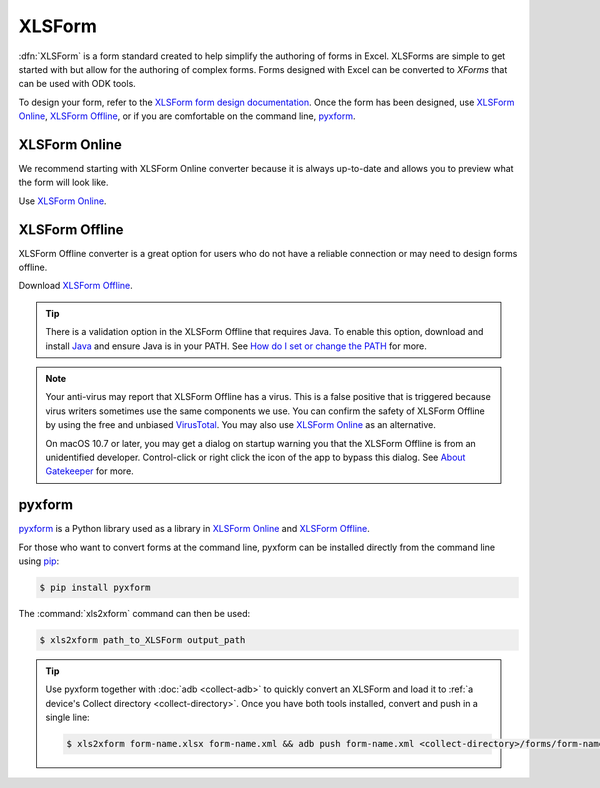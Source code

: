 .. spelling::

  xform
  xlsx

XLSForm
=======

.. _xlsform-introduction:

:dfn:`XLSForm` is a form standard created to help simplify the authoring of forms in Excel. XLSForms are simple to get started with but allow for the authoring of complex forms. Forms designed with Excel can be converted to *XForms* that can be used with ODK tools.

To design your form, refer to the `XLSForm form design documentation <http://xlsform.org/>`_. Once the form has been designed, use `XLSForm Online <https://getodk.org/xlsform>`_, `XLSForm Offline <https://github.com/getodk/xlsform-offline/releases/latest>`_, or if you are comfortable on the command line, `pyxform <https://github.com/XLSForm/pyxform>`_.

.. _online:

XLSForm Online
--------------

We recommend starting with XLSForm Online converter because it is always up-to-date and allows you to preview what the form will look like.

Use `XLSForm Online <https://getodk.org/xlsform>`_.

.. _offline:

XLSForm Offline
---------------

XLSForm Offline converter is a great option for users who do not have a reliable connection or may need to design forms offline.

Download `XLSForm Offline <https://github.com/getodk/xlsform-offline/releases/latest>`_.

.. tip::

  There is a validation option in the XLSForm Offline that requires Java. To enable this option, download and install `Java <http://java.com/en/download>`_ and ensure Java is in your PATH. See `How do I set or change the PATH <http://java.com/en/download/help/path.xml>`_ for more.

.. note::

  Your anti-virus may report that XLSForm Offline has a virus. This is a false positive that is triggered because virus writers sometimes use the same components we use. You can confirm the safety of XLSForm Offline by using the free and unbiased `VirusTotal <https://www.virustotal.com>`_. You may also use `XLSForm Online <https://getodk.org/xlsform>`_ as an alternative.

  On macOS 10.7 or later, you may get a dialog on startup warning you that the XLSForm Offline is from an unidentified developer. Control-click or right click the icon of the app to bypass this dialog. See `About Gatekeeper <https://support.apple.com/en-us/HT202491>`_ for more.

pyxform
--------

`pyxform <https://github.com/XLSForm/pyxform>`_ is a Python library used as a library in `XLSForm Online <https://getodk.org/xlsform>`_ and `XLSForm Offline <https://github.com/getodk/xlsform-offline/releases/latest>`_.

For those who want to convert forms at the command line, pyxform can be installed directly from the command line using `pip <https://en.wikipedia.org/wiki/Pip_(package_manager)>`_:

.. code-block:: console
  
  $ pip install pyxform
  
The :command:`xls2xform` command can then be used:

.. code-block:: console
  
  $ xls2xform path_to_XLSForm output_path
  
.. tip::

  Use pyxform together with :doc:`adb <collect-adb>` to quickly convert an XLSForm and load it to :ref:`a device's Collect directory <collect-directory>`. Once you have both tools installed, convert and push in a single line:
  
  .. code-block:: console
  
    $ xls2xform form-name.xlsx form-name.xml && adb push form-name.xml <collect-directory>/forms/form-name.xml
